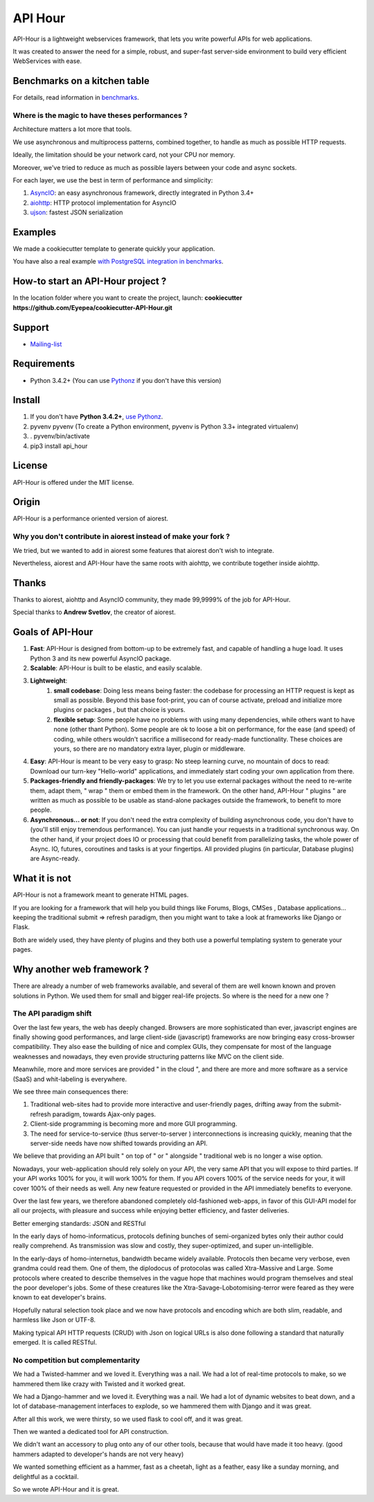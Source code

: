 API Hour
========

API-Hour is a lightweight webservices framework,  that lets you write powerful APIs for web applications.

It was created to answer the need for a simple, robust, and super-fast server-side environment to build very efficient WebServices with ease.

.. image:: https://raw.githubusercontent.com/Eyepea/API-Hour/master/docs/API-Hour_small.png

Benchmarks on a kitchen table
-----------------------------

.. image:: https://raw.githubusercontent.com/Eyepea/API-Hour/master/propaganda/en/stats.png

For details, read information in `benchmarks <https://github.com/Eyepea/API-Hour/tree/master/benchmarks>`_.

Where is the magic to have theses performances ?
''''''''''''''''''''''''''''''''''''''''''''''''

Architecture matters a lot more that tools.

We use asynchronous and multiprocess patterns, combined together, to handle as much as possible HTTP requests.

Ideally, the limitation should be your network card, not your CPU nor memory.

Moreover, we've tried to reduce as much as possible layers between your code and async sockets.

For each layer, we use the best in term of performance and simplicity:

#. `AsyncIO <https://docs.python.org/3/library/asyncio.html>`_: an easy asynchronous framework, directly integrated in Python 3.4+
#. `aiohttp <https://github.com/KeepSafe/aiohttp#http-clientserver-for-asyncio>`_: HTTP protocol implementation for AsyncIO
#. `ujson <https://github.com/esnme/ultrajson#ultrajson>`_: fastest JSON serialization

Examples
--------

We made a cookiecutter template to generate quickly your application.

You have also a real example `with PostgreSQL integration in benchmarks <https://github.com/Eyepea/API-Hour/tree/master/benchmarks/api_hour/benchmarks>`_.

How-to start an API-Hour project ?
----------------------------------

In the location folder where you want to create the project, launch: **cookiecutter https://github.com/Eyepea/cookiecutter-API-Hour.git**

Support
-------

* `Mailing-list <https://groups.google.com/d/forum/api-hour>`_

Requirements
------------

- Python 3.4.2+ (You can use `Pythonz <https://github.com/saghul/pythonz#pythonz-a-python-installation-manager>`_ if you don't have this version)

Install
-------

#. If you don't have **Python 3.4.2+**, `use Pythonz <https://github.com/saghul/pythonz#pythonz-a-python-installation-manager>`_.
#. pyvenv pyvenv (To create a Python environment, pyvenv is Python 3.3+ integrated virtualenv)
#. . pyvenv/bin/activate
#. pip3 install api_hour

License
-------

API-Hour is offered under the MIT license.

Origin
------

API-Hour is a performance oriented version of aiorest.

Why you don't contribute in aiorest instead of make your fork ?
'''''''''''''''''''''''''''''''''''''''''''''''''''''''''''''''

We tried, but we wanted to add in aiorest some features that aiorest don't wish to integrate.

Nevertheless, aiorest and API-Hour have the same roots with aiohttp, we contribute together inside aiohttp.

Thanks
------

Thanks to aiorest, aiohttp and AsyncIO community, they made 99,9999% of the job for API-Hour.

Special thanks to **Andrew Svetlov**, the creator of aiorest.

Goals of API-Hour
-----------------

#. **Fast**: API-Hour is designed from bottom-up to be extremely fast, and capable of handling a huge load. It uses Python 3 and its new powerful AsyncIO package.
#. **Scalable**: API-Hour is built to be elastic, and easily scalable.
#. **Lightweight**:
    #. **small codebase**: Doing less means being faster: the codebase for processing an HTTP request is kept as small as possible. Beyond this base foot-print, you can of course activate, preload and initialize more plugins or packages , but that choice is yours.
    #. **flexible setup**: Some people have no problems with using many dependencies, while others want to have none (other thant Python). Some people are ok to loose a bit on performance, for the ease (and speed) of coding, while others wouldn't sacrifice a millisecond  for ready-made functionality. These choices are yours, so there are no mandatory extra layer, plugin or middleware.
#. **Easy**: API-Hour is meant to be very easy to grasp: No steep learning curve, no mountain of docs to read: Download our turn-key "Hello-world" applications, and immediately start coding your own application from there.
#. **Packages-friendly and friendly-packages**: We try to let you use external packages without the need to re-write them, adapt them,  " wrap " them or embed them in the framework. On the other hand, API-Hour " plugins " are written as much as possible to be usable as stand-alone packages outside the framework, to benefit to more people.
#. **Asynchronous... or not**: If you don't need the extra complexity of building asynchronous code, you don't have to (you'll still enjoy tremendous performance). You can just handle your requests in a traditional synchronous way. On the other hand, if your project does IO or processing that could benefit from parallelizing tasks, the whole power of Async. IO, futures, coroutines and tasks is at your fingertips. All provided plugins (in particular, Database plugins) are Async-ready.

What it is not
--------------

API-Hour is not a framework meant to generate HTML pages.

If you are looking for a framework that will help you build things like Forums, Blogs, CMSes , Database applications...  keeping the traditional submit => refresh paradigm, then you might want to take a look at frameworks like Django or Flask.

Both are widely used, they have plenty of plugins and they both use a powerful templating system to generate your pages.

Why another web framework ?
---------------------------

There are already a number of web frameworks available, and several of them are well known known and proven solutions in Python. We used them for small and bigger real-life projects. So where is the need for a new one ?

The API paradigm shift
''''''''''''''''''''''

Over the last few years, the web has deeply changed. Browsers are more sophisticated than ever, javascript engines are finally showing good performances, and large client-side (javascript) frameworks are now bringing easy cross-browser compatibility. They also ease the building of nice and complex GUIs, they compensate for most of the language  weaknesses and nowadays, they even provide structuring patterns like MVC on the client side.

Meanwhile, more and more services are provided " in the cloud ", and there are more and more software as a service (SaaS) and whit-labeling is everywhere.

We see three main consequences there:

#. Traditional web-sites had to provide more interactive and user-friendly pages, drifting away from the submit-refresh paradigm, towards Ajax-only pages.
#. Client-side programming is becoming more and more GUI programming.
#. The need for service-to-service (thus server-to-server ) interconnections is increasing quickly, meaning that the server-side needs have now shifted towards providing an API.

We believe that providing an API built " on top of " or " alongside " traditional web is no longer a wise option.

Nowadays, your web-application should rely solely on your API, the very same API that you will expose to third parties. If your API works 100% for you, it will work 100% for them. If you API covers 100% of the service needs for your, it will cover 100% of their needs as well. Any new feature requested or provided in the API immediately benefits to everyone.

Over the last few years, we therefore abandoned completely old-fashioned web-apps, in favor of this GUI-API model for all our projects, with pleasure and success while enjoying better efficiency, and faster deliveries.

Better emerging standards: JSON and RESTful

In the early days of homo-informaticus, protocols defining bunches of semi-organized bytes only their author could really comprehend. As transmission was slow and costly, they super-optimized, and super un-intelligible.

In the early-days of homo-internetus, bandwidth became widely available. Protocols then became very verbose, even grandma could read them. One of them, the diplodocus of protocolas was called Xtra-Massive and Large. Some protocols where created to describe themselves in the vague hope that machines would program themselves and steal the poor developer's jobs. Some of these creatures like the Xtra-Savage-Lobotomising-terror  were feared as they were known to eat developer's brains.

Hopefully natural selection took place and we now have protocols and encoding which are both slim, readable, and harmless like Json or UTF-8.

Making typical API HTTP requests (CRUD) with Json on logical URLs is also done following a standard that naturally emerged. It is called RESTful.

No competition but complementarity
''''''''''''''''''''''''''''''''''

We had a Twisted-hammer and we loved it. Everything was a nail. We had a lot of real-time protocols to make, so we hammered them like crazy with Twisted and it worked great.

We had a Django-hammer and we loved it. Everything was a nail. We had a lot of dynamic websites to beat down, and a lot of database-management interfaces to explode, so we hammered them with Django and it was great.

After all this work, we were thirsty, so we used flask to cool off, and it was great.

Then we wanted a dedicated tool for API construction.

We didn't want an accessory to plug onto any of our other tools, because that would have made it too heavy. (good hammers adapted to developer's hands are not very heavy)

We wanted something efficient as a hammer, fast as a cheetah, light as a feather, easy like a sunday morning, and delightful as a cocktail.

So we wrote API-Hour and it is great.
